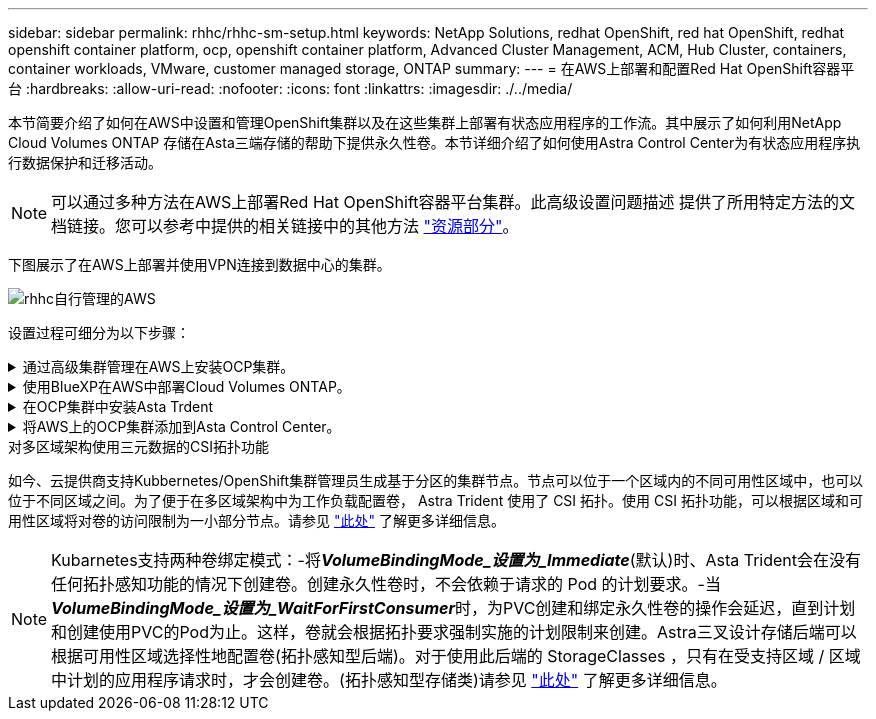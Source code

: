 ---
sidebar: sidebar 
permalink: rhhc/rhhc-sm-setup.html 
keywords: NetApp Solutions, redhat OpenShift, red hat OpenShift, redhat openshift container platform, ocp, openshift container platform, Advanced Cluster Management, ACM, Hub Cluster, containers, container workloads, VMware, customer managed storage, ONTAP 
summary:  
---
= 在AWS上部署和配置Red Hat OpenShift容器平台
:hardbreaks:
:allow-uri-read: 
:nofooter: 
:icons: font
:linkattrs: 
:imagesdir: ./../media/


[role="lead"]
本节简要介绍了如何在AWS中设置和管理OpenShift集群以及在这些集群上部署有状态应用程序的工作流。其中展示了如何利用NetApp Cloud Volumes ONTAP 存储在Asta三端存储的帮助下提供永久性卷。本节详细介绍了如何使用Astra Control Center为有状态应用程序执行数据保护和迁移活动。


NOTE: 可以通过多种方法在AWS上部署Red Hat OpenShift容器平台集群。此高级设置问题描述 提供了所用特定方法的文档链接。您可以参考中提供的相关链接中的其他方法 link:rhhc-resources.html["资源部分"]。

下图展示了在AWS上部署并使用VPN连接到数据中心的集群。

image::rhhc-self-managed-aws.png[rhhc自行管理的AWS]

设置过程可细分为以下步骤：

.通过高级集群管理在AWS上安装OCP集群。
[%collapsible]
====
* 创建具有站点到站点VPN连接的VPC (使用pfSense)以连接到内部网络。
* 内部网络具有Internet连接。
* 在3个不同的AZs中创建3个专用子网。
* 为VPC创建Route 53专用托管区域和DNS解析程序。


使用高级集群管理(ACM)向导在AWS上创建OpenShift集群。请参阅说明 link:https://docs.openshift.com/dedicated/osd_install_access_delete_cluster/creating-an-aws-cluster.html["此处"]。


NOTE: 您也可以从OpenShift混合云控制台在AWS中创建集群。请参见 link:https://docs.openshift.com/container-platform/4.10/installing/installing_aws/installing-aws-default.html["此处"] 有关说明，请参见。


TIP: 使用ACM创建集群时、您可以在表单视图中填写详细信息后编辑YAML文件、从而自定义安装。创建集群后、您可以通过ssh登录到集群节点、以便进行故障排除或其他手动配置。使用您在安装期间提供的ssh密钥和username core进行登录。

====
.使用BlueXP在AWS中部署Cloud Volumes ONTAP。
[%collapsible]
====
* 在内部VMware环境中安装连接器。请参阅说明 link:https://docs.netapp.com/us-en/cloud-manager-setup-admin/task-install-connector-on-prem.html#install-the-connector["此处"]。
* 使用连接器在AWS中部署CVO实例。请参阅说明 link:https://docs.netapp.com/us-en/cloud-manager-cloud-volumes-ontap/task-getting-started-aws.html["此处"]。



NOTE: 该连接器也可以安装在云环境中。请参见 link:https://docs.netapp.com/us-en/cloud-manager-setup-admin/concept-connectors.html["此处"] 适用于追加信息 。

====
.在OCP集群中安装Asta Trdent
[%collapsible]
====
* 使用Helm部署三级联操作员。请参阅说明 link:https://docs.netapp.com/us-en/trident/trident-get-started/kubernetes-deploy-helm.html["此处"]
* 创建后端和存储类。请参阅说明 link:https://docs.netapp.com/us-en/trident/trident-get-started/kubernetes-postdeployment.html["此处"]。


====
.将AWS上的OCP集群添加到Asta Control Center。
[%collapsible]
====
将AWS中的OCP集群添加到Astra Control Center。

====
.对多区域架构使用三元数据的CSI拓扑功能
如今、云提供商支持Kubbernetes/OpenShift集群管理员生成基于分区的集群节点。节点可以位于一个区域内的不同可用性区域中，也可以位于不同区域之间。为了便于在多区域架构中为工作负载配置卷， Astra Trident 使用了 CSI 拓扑。使用 CSI 拓扑功能，可以根据区域和可用性区域将对卷的访问限制为一小部分节点。请参见 link:https://docs.netapp.com/us-en/trident/trident-use/csi-topology.html["此处"] 了解更多详细信息。


NOTE: Kubarnetes支持两种卷绑定模式：-将**_VolumeBindingMode_设置为_Immediate_**(默认)时、Asta Trident会在没有任何拓扑感知功能的情况下创建卷。创建永久性卷时，不会依赖于请求的 Pod 的计划要求。-当**_VolumeBindingMode_设置为_WaitForFirstConsumer_**时，为PVC创建和绑定永久性卷的操作会延迟，直到计划和创建使用PVC的Pod为止。这样，卷就会根据拓扑要求强制实施的计划限制来创建。Astra三叉设计存储后端可以根据可用性区域选择性地配置卷(拓扑感知型后端)。对于使用此后端的 StorageClasses ，只有在受支持区域 / 区域中计划的应用程序请求时，才会创建卷。(拓扑感知型存储类)请参见 link:https://docs.netapp.com/us-en/trident/trident-use/csi-topology.html["此处"] 了解更多详细信息。
